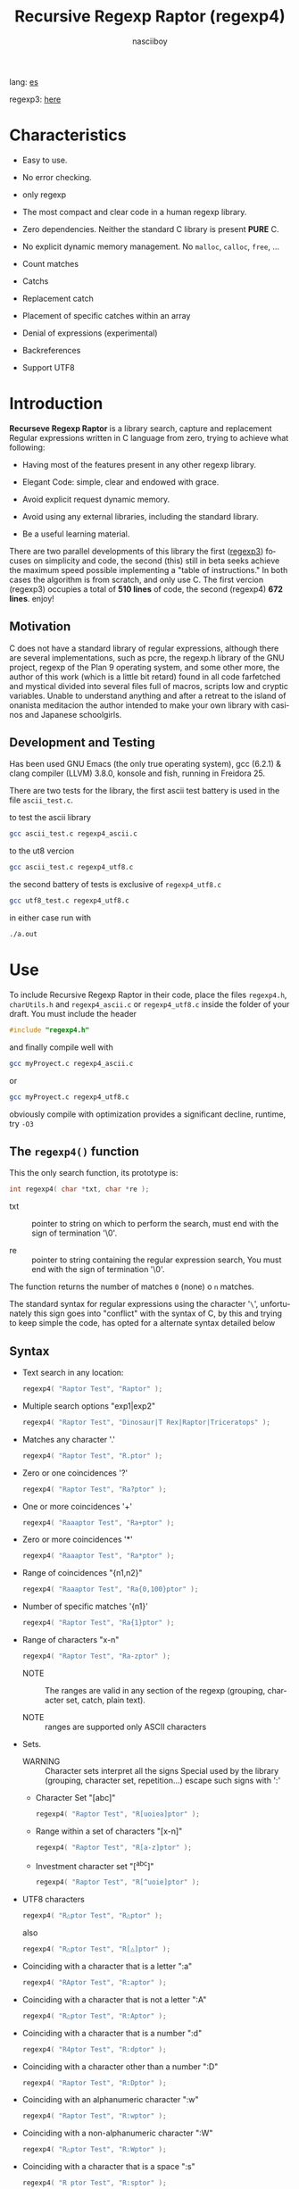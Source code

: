 #+TITLE:    Recursive Regexp Raptor (regexp4)
#+AUTHOR:   nasciiboy
#+LANGUAGE: en
#+STARTUP:  showall

lang: [[file:readme_es.org][es]]

regexp3: [[https://github.com/nasciiboy/RecursiveRegexpRaptor][here]]

* Characteristics

  - Easy to use.

  - No error checking.

  - only regexp

  - The most compact and clear code in a human regexp library.

  - Zero dependencies. Neither the standard C library is present *PURE* C.

  - No explicit dynamic memory management. No =malloc=, =calloc=, =free=, ...

  - Count matches

  - Catchs

  - Replacement catch

  - Placement of specific catches within an array

  - Denial of expressions (experimental)

  - Backreferences

  - Support UTF8

* Introduction

  *Recurseve Regexp Raptor* is a library search, capture and replacement
  Regular expressions written in C language from zero, trying to achieve what
  following:

  - Having most of the features present in any other regexp library.

  - Elegant Code: simple, clear and endowed with grace.

  - Avoid explicit request dynamic memory.

  - Avoid using any external libraries, including the standard library.

  - Be a useful learning material.


  There are two parallel developments of this library the first ([[https://github.com/nasciiboy/RecursiveRegexpRaptor][regexp3]]) focuses
  on simplicity and code, the second (this) still in beta seeks achieve the maximum
  speed possible implementing a "table of instructions." In both cases the
  algorithm is from scratch, and only use C. The first vercion (regexp3)
  occupies a total of *510 lines* of code, the second (regexp4)  *672 lines*. enjoy!

** Motivation

   C does not have a standard library of regular expressions, although there are
   several implementations, such as pcre, the regexp.h library of the GNU
   project, regexp of the Plan 9 operating system, and some other more, the
   author of this work (which is a little bit retard) found in all code
   farfetched and mystical divided into several files full of macros, scripts
   low and cryptic variables. Unable to understand anything and after a retreat
   to the island of onanista meditacion the author intended to make your own
   library with casinos and Japanese schoolgirls.

** Development and Testing

   Has been used GNU Emacs (the only true operating system), gcc (6.2.1) & clang
   compiler (LLVM) 3.8.0, konsole and fish, running in Freidora 25.

   There are two tests for the library, the first ascii test battery is used in
   the file =ascii_test.c=.

   to test the ascii library

   #+BEGIN_SRC sh
     gcc ascii_test.c regexp4_ascii.c
   #+END_SRC

   to the ut8 vercion

   #+BEGIN_SRC sh
     gcc ascii_test.c regexp4_utf8.c
   #+END_SRC

   the second battery of tests is exclusive of =regexp4_utf8.c=

   #+BEGIN_SRC sh
     gcc utf8_test.c regexp4_utf8.c
   #+END_SRC

   in either case run with

   #+BEGIN_SRC sh
     ./a.out
   #+END_SRC

* Use

  To include Recursive Regexp Raptor in their code, place the files =regexp4.h=,
  =charUtils.h= and =regexp4_ascii.c= or =regexp4_utf8.c= inside the folder of
  your draft. You must include the header

  #+BEGIN_SRC c
    #include "regexp4.h"
  #+END_SRC

  and finally compile well with

  #+BEGIN_SRC sh
    gcc myProyect.c regexp4_ascii.c
  #+END_SRC

  or

  #+BEGIN_SRC sh
    gcc myProyect.c regexp4_utf8.c
  #+END_SRC

  obviously compile with optimization provides a significant decline,
  runtime, try =-O3=

** The =regexp4()= function

   This the only search function, its prototype is:

   #+BEGIN_SRC c
     int regexp4( char *txt, char *re );
   #+END_SRC

   - txt :: pointer to string on which to perform the search, must end with the
            sign of termination '\0'.

   - re :: pointer to string containing the regular expression search, You must
           end with the sign of termination '\0'.


   The function returns the number of matches =0= (none) o =n=
   matches.

   The standard syntax for regular expressions using the character '=\=',
   unfortunately this sign goes into "conflict" with the syntax of C, by this
   and trying to keep simple the code, has opted for a alternate syntax detailed
   below

** Syntax

   - Text search in any location:

     #+BEGIN_SRC c
       regexp4( "Raptor Test", "Raptor" );
     #+END_SRC

   - Multiple search options "exp1|exp2"

     #+BEGIN_SRC c
       regexp4( "Raptor Test", "Dinosaur|T Rex|Raptor|Triceratops" );
     #+END_SRC

   - Matches any character '.'

     #+BEGIN_SRC c
       regexp4( "Raptor Test", "R.ptor" );
     #+END_SRC

   - Zero or one coincidences '?'

     #+BEGIN_SRC c
       regexp4( "Raptor Test", "Ra?ptor" );
     #+END_SRC

   - One or more coincidences  '+'

     #+BEGIN_SRC c
       regexp4( "Raaaptor Test", "Ra+ptor" );
     #+END_SRC

   - Zero or more coincidences '*'

     #+BEGIN_SRC c
       regexp4( "Raaaptor Test", "Ra*ptor" );
     #+END_SRC

   - Range of coincidences "{n1,n2}"

     #+BEGIN_SRC c
       regexp4( "Raaaptor Test", "Ra{0,100}ptor" );
     #+END_SRC

   - Number of specific matches '{n1}'

     #+BEGIN_SRC c
       regexp4( "Raptor Test", "Ra{1}ptor" );
     #+END_SRC

   - Range of characters "x-n"

     #+BEGIN_SRC c
       regexp4( "Raptor Test", "Ra-zptor" );
     #+END_SRC

     - NOTE :: The ranges are valid in any section of the regexp
               (grouping, character set, catch, plain text).

     - NOTE :: ranges are supported only ASCII characters

   - Sets.

     - WARNING :: Character sets interpret all the signs Special used by the
                  library (grouping, character set, repetition...)  escape such
                  signs with ':'

     - Character Set "[abc]"

       #+BEGIN_SRC c
         regexp4( "Raptor Test", "R[uoiea]ptor" );
       #+END_SRC

     - Range within a set of characters "[x-n]"

       #+BEGIN_SRC c
         regexp4( "Raptor Test", "R[a-z]ptor" );
       #+END_SRC

     - Investment character set "[^abc]"

       #+BEGIN_SRC c
         regexp4( "Raptor Test", "R[^uoie]ptor" );
       #+END_SRC

   - UTF8 characters

     #+BEGIN_SRC c
       regexp4( "R△ptor Test", "R△ptor" );
     #+END_SRC

     also

     #+BEGIN_SRC c
       regexp4( "R△ptor Test", "R[△]ptor" );
     #+END_SRC

   - Coinciding with a character that is a letter ":a"

     #+BEGIN_SRC c
       regexp4( "RAptor Test", "R:aptor" );
     #+END_SRC

   - Coinciding with a character that is not a letter ":A"

     #+BEGIN_SRC c
       regexp4( "R△ptor Test", "R:Aptor" );
     #+END_SRC

   - Coinciding with a character that is a number ":d"

     #+BEGIN_SRC c
       regexp4( "R4ptor Test", "R:dptor" );
     #+END_SRC

   - Coinciding with a character other than a number ":D"

     #+BEGIN_SRC c
       regexp4( "Raptor Test", "R:Dptor" );
     #+END_SRC

   - Coinciding with an alphanumeric character ":w"

     #+BEGIN_SRC c
       regexp4( "Raptor Test", "R:wptor" );
     #+END_SRC

   - Coinciding with a non-alphanumeric character ":W"

     #+BEGIN_SRC c
       regexp4( "R△ptor Test", "R:Wptor" );
     #+END_SRC

   - Coinciding with a character that is a space ":s"

     #+BEGIN_SRC c
       regexp4( "R ptor Test", "R:sptor" );
     #+END_SRC

   - Coinciding with a character other than a space ":S"

     #+BEGIN_SRC c
       regexp4( "Raptor Test", "R:Sptor" );
     #+END_SRC

   - Coincidence with utf8 character ":&"

     #+BEGIN_SRC c
       regexp4( "R△ptor Test", "R:&ptor" );
     #+END_SRC

   - Escape character with special meaning ":character"

     the characters '|', '(', ')', '<', '>', '[', ']', '?', '+', '*', '{', '}',
     '-', '#' and '@' as a especial characters, placing one of these characters
     as is, regardless one correct syntax within the exprecion, can generate
     infinite loops and other errors.

     #+BEGIN_SRC c
       regexp4( ":#()|<>", ":::#:(:):|:<:>" );
     #+END_SRC

   - Grouping "(exp)"

     #+BEGIN_SRC c
       regexp4( "Raptor Test", "(Raptor)" );
     #+END_SRC

   - Grouping with capture "<exp>"

     #+BEGIN_SRC c
       regexp4( "Raptor Test", "<Raptor>" );
     #+END_SRC

   - Backreferences "@id"

     the backreferences need one previously captured expression "<exp>", then the
     number of capture is placed, preceded by '@'

     #+BEGIN_SRC c
       regexp4( "ae_ea", "<a><e>_@2@1" )
     #+END_SRC

   - Behavior modifiers

     There are two types of modifiers. The first affects globally the exprecion
     behaviour, the second affects specific sections. In either case, the syntax
     is the same, the sign '#', followed by modifiers,

     modifiers global reach is placed at the beginning, the whole
     and are as follows exprecion

     - Search only the beginning '#^exp'

       #+BEGIN_SRC c
         regexp4( "Raptor Test", "#^Raptor" );
       #+END_SRC

     - Search only at the end '#$exp'

       #+BEGIN_SRC c
         regexp4( "Raptor Test", "#$Test" );
       #+END_SRC

     - Search the beginning and end "#^$exp"

       #+BEGIN_SRC c
         regexp4( "Raptor Test", "#^$Raptor Test" );
       #+END_SRC

     - Stop with the first match "#?exp"

       #+BEGIN_SRC c
         regexp4( "Raptor Test", "#?Raptor Test" );
       #+END_SRC

     - Search for the string, character by character "#~"

       By default, when a exprecion coincides with a region of
       text search, the search continues from the end of that
       coincidence to ignore this behavior, making the search
       always be character by character this switch is used

       #+BEGIN_SRC c
         regexp4( "aaaaa", "#~a*" );
       #+END_SRC

       in this example, without modifying the result it would be a coincidence,
       however with this switch continuous search immediately after returning
       character representations of the following five matches.

     - Ignore case sensitive "#*exp"

       #+BEGIN_SRC c
         regexp4( "Raptor Test", "#*RaPtOr TeSt" );
       #+END_SRC


     all of the above switches are compatible with each other ie could
     search

     #+BEGIN_SRC c
       regexp4( "Raptor Test", "#^$*?~RaPtOr TeSt" );
     #+END_SRC

     however modifiers '~' and '?' lose sense because the presence of '^' and/or
     '$'.

     one exprecion type:

     #+BEGIN_SRC c
       regexp4( "Raptor Test", "#$RaPtOr|#$TeSt" );
     #+END_SRC

     is erroneous, the modifier after the '|' section would apply between
     '|' and '#', ie zero, with a return of wrong

     local modifiers are placed after the repeat indicator (if there) and affect
     the same region affecting indicators repetition, ie characters, sets or
     groups.

     - Ignore case sensitive "exp#*"

       #+BEGIN_SRC c
         regexp4( "Raptor Test", "(RaPtOr)#* TeS#*t" );
       #+END_SRC

     - Not ignore case sensitive "exp#/"

       #+BEGIN_SRC c
         regexp4( "RaPtOr TeSt", "#*(RaPtOr)#/ TES#/T" );
       #+END_SRC

     - *Denial of exprecion* "exp#!"

       this unconventional exprecion allows the equivalent in other libraries to
       expreciones type

       #+BEGIN_SRC c
         xx.*yy
       #+END_SRC

       ie "xx" followed by anything other than "yy", followed by "yy".
       In this syntax serious

       #+BEGIN_SRC c
         regexp4( "xx123456789yy", "xx(yy)*#!yy" );
       #+END_SRC

** Captures

   Catches are indexed according to the order of appearance in the expression
   for example:

   #+BEGIN_EXAMPLE
     <   <   >  | <   <   >   >   >
     = 1 ==========================
         = 2==    = 2 =========
                      = 3 =
   #+END_EXAMPLE

   If the exprecion matches more than one occasion in the search text
   index is increased according to their appearance that is:

   #+BEGIN_EXAMPLE
     <   <   >  | <   >   >   <   <   >  | <   >   >   <   <   >  | <   >   >
     = 1 ==================   = 3 ==================   = 5 ==================
         = 2==    = 2==           = 4==    = 4==           = 6==    = 6==
     coincidencia uno         coincidencia dos         coincidencia tres
   #+END_EXAMPLE

   =cpytCatch= function makes a copy of a catch into an array character, here
   its prototype:

   #+BEGIN_SRC c
     char * cpyCatch( char * str, int index )
   #+END_SRC

   - str :: pointer capable of holding the largest capture.

   - index :: index of the grouping (=1= to =n=).


   function returns a pointer to the capture terminated '\0'. an index incorrect
   return a pointer that begins in '\0'.

   to get the number of catches in a search, using =totCatch=:

   #+BEGIN_SRC c
     int totCatch();
   #+END_SRC

   returning a value of =0= a =n=.

   Could use this and the previous function to print all catches with a function
   like this:

   #+BEGIN_SRC c
     void printCatch(){
       char str[128];
       int i = 0, max = totCatch();

       while( ++i <= max )
         printf( "[%d] >%s<\n", i, cpyCatch( str, i ) );
     }
   #+END_SRC

*** =gpsCatch()= y =lenCatch()=

    functions =gpsCatch()= and =lenCatch()= perform the same work =cpyCatch=
    with the variant not use an array, instead the first returns a pointer to
    the initial position of capture within the text of search and the second
    returns the length of the capture.

    #+BEGIN_SRC c
      char * gpsCatch( int index );
      int lenCatch   ( int index );
    #+END_SRC

    the above example with these fuciones, would:

    #+BEGIN_SRC c
      void printCatch(){
        int i = 0, max = totCatch();

        while( ++i <= max )
          printf( "[%d] >%.*s<\n", i, lenCatch( i ), gpsCatch( i ) );
      }
    #+END_SRC

*** Place catches in a string

    #+BEGIN_SRC c
      char * putCatch( char * newStr, char * putStr );
    #+END_SRC

    =putStr= argument contains the text with which to form the new chain as well
    as indicators which you catch place. To indicate the insertion a coke
    capture the '#' sign followed the capture index. for example =putStr=
    argument could be

    #+BEGIN_SRC c
      char *putStr = "catch 1 >>#1<< catch 2 >>#2<< catch 747 >>#747<<";
    #+END_SRC

    =newStr= is an character array large enough to contain the string +
    catches. the function returns a pointer to the starting position of this
    arrangement, which ends with the sign of completion '\0'.

    to place the character '#' within the escape string '#' with '#'
    further, ie:

    #+BEGIN_EXAMPLE
      "## Comment" -> "# comment"
    #+END_EXAMPLE

*** Replace a catch

    Replacement operates on an array of characters in which is placed the text
    search modifying a specified catch by a string text, the function in
    charge of this work is =rplCatch=, its prototype is:

    #+BEGIN_SRC c
      char * rplCatch( char * newStr, char * rplStr, int id );
    #+END_SRC

    - newStr :: character array dimension text is placed dende original on which
                is carried out and the replacement text of catches.

    - rplStr :: replacement text capture.

    - id     :: *Capture identifier* after the order of appearance within
                regular exprecion. Spend a wrong index, place a unaltered copy
                of the search string on the settlement = Newstr =.


    in this case the use of the argument =id= unlike function =getCatch= does
    not refer to a "catch" in specific, that is no matter how much of occasions
    that has captured a exprecion, the identifier indicates the *position*
    within the exprecion itself, ie:

    #+BEGIN_EXAMPLE
         <   <   >  | <   <   >   >   >
      id = 1 ==========================
      id     = 2==    = 2 =========
      id                  = 3 =
      capturing position within the exprecion
    #+END_EXAMPLE

    The amendment affects so

    #+BEGIN_EXAMPLE
      <   <   >  | <   >   >       <   <   >  | <   >   >      <   <   >  | <   >   >
      = 1 ==================       = 1 ==================      = 1 ==================
          = 2==    = 2==               = 2==    = 2==              = 2==    = 2==
      capture one                  "..." two                   "..." Three
    #+END_EXAMPLE

** Metacharacters search

   - =:d= :: digit from 0 to 9.
   - =:D= :: any character other than a digit from 0 to 9.
   - =:a= :: any character is a letter (a-z, A-Z)
   - =:A= :: any character other than a letter
   - =:w= :: any alphanumeric character.
   - =:W= :: any non-alphanumeric character.
   - =:s= :: any blank space character.
   - =:S= :: any character other than a blank.
   - =:&= :: Non-ASCII character (in UTF8 version only).

   - =:|= :: Vertical bar
   - =:^= :: Caret
   - =:$= :: Dollar sign
   - =:(= :: Left parenthesis
   - =:)= :: Right parenthesis
   - =:<= :: Greater than
   - =:>= :: Less than
   - =:[= :: Left bracket
   - =:]= :: Right bracket
   - =:.= :: Point
   - =:?= :: Interrogacion
   - =:+= :: More
   - =:-= :: Less
   - =:*= :: Asterisk
   - =:{= :: Left key
   - =:}= :: Right key
   - =:#= :: Modifier
   - =::= :: Colons


   additionally use the proper c syntax to place characters new line, tab, ...,
   etc. Similarly you can use the c syntax for "placing" characters in octal,
   hexadecimal or unicode.

** Examples of use

   =ascii_test.c= file contains a wide variety of tests that are useful as
   examples of use, these include the next:

   #+BEGIN_SRC c
     regexp4( "07-07-1777", "<0?[1-9]|[12][0-9]|3[01]><[/:-\\]><0?[1-9]|1[012]>@2<[12][0-9]{3}>" );
   #+END_SRC

   captures a date format string, separately day, stripper, month and year. The
   separator has to coincider the two occasions that appears

   #+BEGIN_SRC c
      regexp4( "https://en.wikipedia.org/wiki/Regular_expression", "(https?|ftp):://<[^:s/:<:>]+></[^:s:.:<:>,/]+>*<.>*" );
   #+END_SRC

   capture something like a web link

   #+BEGIN_SRC c
     regexp4( "<mail>nasciiboy@gmail.com</mail>", "<[_A-Za-z0-9:-]+(:.[_A-Za-z0-9:-]+)*>:@<[A-Za-z0-9]+>:.<[A-Za-z0-9]+><(:.[A-Za-z0-9]{2})*" );
   #+END_SRC

   capture sections (user, site, domain) something like an email.

   #+BEGIN_SRC c
      regexp4( "xx0123yy", "<xx><yy>*#!<yy>" );
   #+END_SRC

   capturing a string containing "xx", then captures anything not
   is "yy" and finally catch again "yy"

* Hacking

  #+BEGIN_EXAMPLE
                 char * re
                     │◀──────────────────────────────┐
                     ▼                               │
            ┌─────────────────┐                      │
            │store start point│                      │
            └─────────────────┘                      │
                     │                               │
                     ▼                               │
         ┌───────────────────────┐                   │
         │get the execution paths│                   │
         └───────────────────────┘                   │
                     │                               │
                     ▼                               │
              ┌────────────┐                         │
              │get builders│                         │
              └────────────┘                         │
                     │                               │
      ┌──────┬───────┼─────┬──────┬───────┬──────┐   │
      ▼      ▼       ▼     ▼      ▼       ▼      ▼   │
    ┌───┐┌───────┐┌────┐┌─────┐┌──────┐┌─────┐┌────┐ │
    │SET││RANGEAB││META││POINT││SIMPLE││GROUP││HOOK│ │
    └───┘└───────┘└────┘└─────┘└──────┘└─────┘└────┘ │
      └──────┴───────┼─────┴──────┘       └──────┴───┘
                     ▼
              ┌─────────────┐
              │find builders│
              └─────────────┘
  #+END_EXAMPLE

* Benchmarks

  The following popular engines were choosen:

  - [[http://www.pcre.org/][PCRE2 10.10]]
  - [[https://github.com/laurikari/tre/][tre 0.8.0]]
  - [[http://www.geocities.jp/kosako3/oniguruma/][Oniguruma 5.9.6]]
  - [[https://github.com/google/re2][re2 by Google]]
  - [[http://sljit.sourceforge.net/pcre.html][PCRE2 10.10 with sljit JIT compiler support]]


  vs the raptor (regexp4_ascii.c)

** Results
*** x86-64 bit Intel Cerelon 847 1.1GHz (GCC 6.2.1, GNU/Linux)

    #+BEGIN_HTML
      <table class="results" border="1" width="100%">
      <tbody><tr><th>Regular expression</th><th>PCRE</th><th>PCRE<br>-DFA</th><th>TRE</th><th>Onig-<br>uruma</th><th>RE2</th><th>PCRE<br>-JIT</th><th class="raptor3">regexp3</th><th class="raptor4">regexp4</th></tr>
      <tr><td class="pattern"><table><tr><td>.|\n</td></tr><tr><td class="raptor3-pattern">.</td></tr></table></td><td class="time">4416 ms (20045118)</td><td class="time">4982 ms (20045118)</td><td class="time">6639 ms (20045118)</td><td class="time">2156 ms (20045118)</td><td class="time">7306 ms (20045118)</td><td class="time">1075 ms (20045118)</td><td class="time">1803 ms (20045118)</td><td class="time">753 ms (20045118)</td></tr>
      <tr><td class="pattern"><table><tr><td>\w</td></tr><tr><td class="raptor3-pattern">:w</td></tr></table></td><td class="time">2881 ms (14751878)</td><td class="time">2991 ms (14751878)</td><td class="time">4693 ms (14751878)</td><td class="time">2316 ms (14751878)</td><td class="time">5517 ms (14751878)</td><td class="time">945 ms (14751878)</td><td class="time">1885 ms (14750958)</td><td class="time">915 ms (14750958)</td></tr>
      <tr><td class="pattern"><table><tr><td>\d</td></tr><tr><td class="raptor3-pattern">:d</td></tr></table></td><td class="time">67 ms (27084)</td><td class="time">67 ms (27084)</td><td class="time">1034 ms (27084)</td><td class="time">134 ms (27084)</td><td class="time">233 ms (27084)</td><td class="time">57 ms (27084)</td><td class="time">1769 ms (27084)</td><td class="time">585 ms (27084)</td></tr>
      <tr><td class="pattern"><table><tr><td>\S</td></tr><tr><td class="raptor3-pattern">:S</td></tr></table></td><td class="time">3002 ms (15451664)</td><td class="time">3083 ms (15451664)</td><td class="time">4633 ms (15451664)</td><td class="time">1763 ms (15451664)</td><td class="time">5806 ms (15451664)</td><td class="time">887 ms (15451664)</td><td class="time">1908 ms (15451664)</td><td class="time">927 ms (15451664)</td></tr>
      <tr><td class="pattern"><table><tr><td>[.\s]+</td></tr><tr><td class="raptor3-pattern">[:.:s]+</td></tr></table></td><td class="time">931 ms (3430783)</td><td class="time">1060 ms (3430783)</td><td class="time">1882 ms (991813)</td><td class="time">773 ms (3430783)</td><td class="time">1773 ms (3430783)</td><td class="time">380 ms (3430783)</td><td class="time">4051 ms (3430783)</td><td class="time">1377 ms (3430783)</td></tr>
      <tr><td class="pattern"><table><tr><td>[\n.]+</td></tr><tr><td class="raptor3-pattern">[\n:.]+</td></tr></table></td><td class="time">187 ms (438367)</td><td class="time">232 ms (438367)</td><td class="time">1407 ms (438367)</td><td class="time">226 ms (438367)</td><td class="time">409 ms (438367)</td><td class="time">45 ms (438367)</td><td class="time">3726 ms (438367)</td><td class="time">1035 ms (438367)</td></tr>
      <tr><td class="pattern"><table><tr><td>e</td></tr><tr><td class="raptor3-pattern">e</td></tr></table></td><td class="time">360 ms (1781425)</td><td class="time">426 ms (1781425)</td><td class="time">496 ms (1781425)</td><td class="time">437 ms (1781425)</td><td class="time">722 ms (1781425)</td><td class="time">134 ms (1781425)</td><td class="time">1795 ms (1781425)</td><td class="time">650 ms (1781425)</td></tr>
      <tr><td class="pattern"><table><tr><td>(((((e)))))</td></tr><tr><td class="raptor3-pattern">&lt;&lt;&lt;&lt;&lt;e&gt;&gt;&gt;&gt;&gt;</td></tr></table></td><td class="time">1226 ms (1781425)</td><td class="time">1098 ms (1781425)</td><td class="time">490 ms (1781425)</td><td class="time">844 ms (1781425)</td><td class="time">723 ms (1781425)</td><td class="time">202 ms (1781425)</td><td class="time">26092 ms (1781425)</td><td class="time">3548 ms (1781425)</td></tr>
      <tr><td class="pattern"><table><tr><td>((((((((((e))))))))))</td></tr><tr><td class="raptor3-pattern">&lt;&lt;&lt;&lt;&lt;&lt;&lt;&lt;&lt;&lt;e&gt;&gt;&gt;&gt;&gt;&gt;&gt;&gt;&gt;&gt;</td></tr></table></td><td class="time">1907 ms (1781425)</td><td class="time">1741 ms (1781425)</td><td class="time">489 ms (1781425)</td><td class="time">1095 ms (1781425)</td><td class="time">726 ms (1781425)</td><td class="time">312 ms (1781425)</td><td class="time">82855 ms (1781425)</td><td class="time">5421 ms (1781425)</td></tr>
      <tr><td class="pattern"><table><tr><td>Twain</td></tr><tr><td class="raptor3-pattern">Twain</td></tr></table></td><td class="time">10 ms (2388)</td><td class="time">47 ms (2388)</td><td class="time">987 ms (2388)</td><td class="time">52 ms (2388)</td><td class="time">8 ms (2388)</td><td class="time">50 ms (2388)</td><td class="time">2550 ms (2388)</td><td class="time">554 ms (2388)</td></tr>
      <tr><td class="pattern"><table><tr><td>(Twain)</td></tr><tr><td class="raptor3-pattern">&lt;Twain&gt;</td></tr></table></td><td class="time">14 ms (2388)</td><td class="time">48 ms (2388)</td><td class="time">988 ms (2388)</td><td class="time">52 ms (2388)</td><td class="time">8 ms (2388)</td><td class="time">50 ms (2388)</td><td class="time">7145 ms (2388)</td><td class="time">940 ms (2388)</td></tr>
      <tr><td class="pattern"><table><tr><td>(?i)Twain</td></tr><tr><td class="raptor3-pattern">#*Twain</td></tr></table></td><td class="time">198 ms (2657)</td><td class="time">285 ms (2657)</td><td class="time">1253 ms (2657)</td><td class="time">412 ms (2657)</td><td class="time">255 ms (2657)</td><td class="time">52 ms (2657)</td><td class="time">2638 ms (2657)</td><td class="time">697 ms (2657)</td></tr>
      <tr><td class="pattern"><table><tr><td>((T|t)(w|W)(a|A)i([a-z]|1))</td></tr><tr><td class="raptor3-pattern">&lt;&lt;T|t&gt;&lt;w|W&gt;&lt;a|A&gt;i&lt;[a-z]|1&gt;&gt;</td></tr></table></td><td class="time">673 ms (2427)</td><td class="time">531 ms (2427)</td><td class="time">1928 ms (2427)</td><td class="time">358 ms (2427)</td><td class="time">254 ms (2427)</td><td class="time">68 ms (2427)</td><td class="time">24419 ms (2427)</td><td class="time">2393 ms (2427)</td></tr>
      <tr><td class="pattern"><table><tr><td>[a-z]shing</td></tr><tr><td class="raptor3-pattern">[a-z]shing</td></tr></table></td><td class="time">1482 ms (1877)</td><td class="time">2309 ms (1877)</td><td class="time">1518 ms (1877)</td><td class="time">49 ms (1877)</td><td class="time">349 ms (1877)</td><td class="time">48 ms (1877)</td><td class="time">5341 ms (1877)</td><td class="time">1426 ms (1877)</td></tr>
      <tr><td class="pattern"><table><tr><td>Huck[a-zA-Z]+|Saw[a-zA-Z]+</td></tr><tr><td class="raptor3-pattern">Huck[a-zA-Z]+|Saw[a-zA-Z]+</td></tr></table></td><td class="time">72 ms (396)</td><td class="time">77 ms (396)</td><td class="time">1540 ms (396)</td><td class="time">138 ms (396)</td><td class="time">224 ms (396)</td><td class="time">9 ms (396)</td><td class="time">6161 ms (396)</td><td class="time">1416 ms (396)</td></tr>
      <tr><td class="pattern"><table><tr><td>[a-q][^u-z]{13}x</td></tr><tr><td class="raptor3-pattern">[a-q][^u-z]{13}x</td></tr></table></td><td class="time">1768 ms (4929)</td><td class="time">6307 ms (4929)</td><td class="time">4309 ms (4929)</td><td class="time">171 ms (4929)</td><td class="time">10119 ms (4929)</td><td class="time">5 ms (4929)</td><td class="time">11825 ms (4929)</td><td class="time">4299 ms (4929)</td></tr>
      <tr><td class="pattern"><table><tr><td>Tom|Sawyer|Huckleberry|Finn</td></tr><tr><td class="raptor3-pattern">Tom|Sawyer|Huckleberry|Finn</td></tr></table></td><td class="time">97 ms (3015)</td><td class="time">103 ms (3015)</td><td class="time">2764 ms (3015)</td><td class="time">157 ms (3015)</td><td class="time">226 ms (3015)</td><td class="time">84 ms (3015)</td><td class="time">11291 ms (3015)</td><td class="time">2545 ms (3015)</td></tr>
      <tr><td class="pattern"><table><tr><td>(Tom|Sawyer|Huckleberry|Finn)</td></tr><tr><td class="raptor3-pattern">&lt;Tom|Sawyer|Huckleberry|Finn&gt;</td></tr></table></td><td class="time">102 ms (3015)</td><td class="time">106 ms (3015)</td><td class="time">2754 ms (3015)</td><td class="time">158 ms (3015)</td><td class="time">227 ms (3015)</td><td class="time">82 ms (3015)</td><td class="time">26147 ms (3015)</td><td class="time">2928 ms (3015)</td></tr>
      <tr><td class="pattern"><table><tr><td>[hHeELlLlOo][hHeELlLlOo][hHeELlLlOo][hHeELlLlOo][hHeELlLlOo]</td></tr><tr><td class="raptor3-pattern">[hHeELlLlOo][hHeELlLlOo][hHeELlLlOo][hHeELlLlOo][hHeELlLlOo]</td></tr></table></td><td class="time">619 ms (534)</td><td class="time">887 ms (534)</td><td class="time">3201 ms (534)</td><td class="time">676 ms (534)</td><td class="time">320 ms (534)</td><td class="time">240 ms (534)</td><td class="time">10955 ms (534)</td><td class="time">1662 ms (534)</td></tr>
      <tr><td class="pattern"><table><tr><td>Tom.{10,25}river|river.{10,25}Tom</td></tr><tr><td class="raptor3-pattern">Tom([^(river|\n)]){10,25}river|river([^(Tom|\n)]){10,25}Tom</td></tr><tr><td class="raptor4-pattern">Tom(river|\n){10,25}#!river|river(Tom|\n){10,25}#!Tom</td></tr></table></td><td class="time">205 ms (2)</td><td class="time">257 ms (2)</td><td class="time">1749 ms (2)</td><td class="time">264 ms (2)</td><td class="time">244 ms (2)</td><td class="time">45 ms (2)</td><td class="time">13026 ms (2)</td><td class="time">1455 ms (2)</td></tr>
      <tr><td class="pattern"><table><tr><td>ing[^a-zA-Z]</td></tr><tr><td class="raptor3-pattern">ing[^a-zA-Z]</td></tr></table></td><td class="time">136 ms (85956)</td><td class="time">234 ms (85956)</td><td class="time">1110 ms (85956)</td><td class="time">91 ms (85956)</td><td class="time">100 ms (85956)</td><td class="time">54 ms (85956)</td><td class="time">2846 ms (85956)</td><td class="time">600 ms (85956)</td></tr>
      <tr><td class="pattern"><table><tr><td>[a-zA-Z]ing[^a-zA-Z]</td></tr><tr><td class="raptor3-pattern">[a-zA-Z]ing[^a-zA-Z]</td></tr></table></td><td class="time">1550 ms (85823)</td><td class="time">2371 ms (85823)</td><td class="time">1781 ms (85823)</td><td class="time">93 ms (85823)</td><td class="time">378 ms (85823)</td><td class="time">57 ms (85823)</td><td class="time">6105 ms (85823)</td><td class="time">1534 ms (85823)</td></tr>
      <tr><td class="pattern"><table><tr><td>([a-zA-Z]+ing)</td></tr><tr><td class="raptor3-pattern">&lt;([^(ing|:A)])+ing(([^(ing|:A)])*ing)*&gt;</td></tr><tr><td class="raptor4-pattern">&lt;(ing|:A)+#!ing(((ing|:A)*#!ing)*&gt;</td></tr></table></td><td class="time">4105 ms (95863)</td><td class="time">5539 ms (95863)</td><td class="time">2044 ms (95863)</td><td class="time">2395 ms (95863)</td><td class="time">390 ms (95863)</td><td class="time">229 ms (95863)</td><td class="time">53525 ms (95863)</td><td class="time">6746 ms (95863)</td></tr>
      <tr><td class="pattern"><table><tr><td>([A-Za-z]awyer|[A-Za-z]inn)\s</td></tr><tr><td class="raptor3-pattern">&lt;[A-Za-z]awyer|[A-Za-z]inn&gt;:s</td></tr></table></td><td class="time">3128 ms (313)</td><td class="time">3635 ms (313)</td><td class="time">2715 ms (313)</td><td class="time">550 ms (313)</td><td class="time">341 ms (313)</td><td class="time">105 ms (313)</td><td class="time">22344 ms (313)</td><td class="time">4088 ms (313)</td></tr>
      </tbody></table>
    #+END_HTML


    The testing environment [[https://github.com/nasciiboy/RecursiveRegexpRaptor-vs-Benchmarks][here]] (The original testing environment by [[https://sourceforge.net/u/dark100/profile/][dark100]]
    can be downloaded from [[http://sljit.sourceforge.net/regex-test.tgz][here]]). Just Download, type =make= and run =runtest=.

* License

  This project is not "open source" is *free software*, and according to this,
  use the GNU GPL Version 3. Any work that includes used or resulting code of
  this library, you must comply with the terms of this license.

* Contact, contribution and other things

  [[mailto:nasciiboy@gmail.com]]
